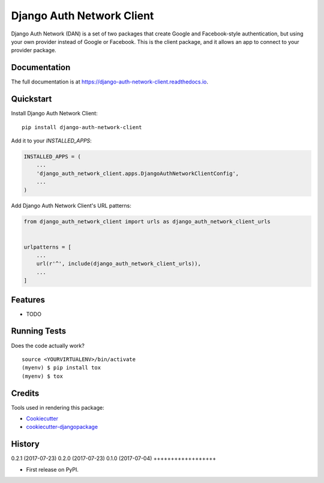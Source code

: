 =============================
Django Auth Network Client
=============================

.. image:: https://badge.fury.io/py/django-auth-network-client.svg
    :target: https://badge.fury.io/py/django-auth-network-client

.. image:: https://travis-ci.org/antoningrele/django-auth-network-client.svg?branch=master
    :target: https://travis-ci.org/antoningrele/django-auth-network-client

.. image:: https://codecov.io/gh/antoningrele/django-auth-network-client/branch/master/graph/badge.svg
    :target: https://codecov.io/gh/antoningrele/django-auth-network-client

Django Auth Network (DAN) is a set of two packages that create Google and Facebook-style authentication, but using your own provider instead of Google or Facebook. This is the client package, and it allows an app to connect to your provider package.

Documentation
-------------

The full documentation is at https://django-auth-network-client.readthedocs.io.

Quickstart
----------

Install Django Auth Network Client::

    pip install django-auth-network-client

Add it to your `INSTALLED_APPS`:

.. code-block:: python

    INSTALLED_APPS = (
        ...
        'django_auth_network_client.apps.DjangoAuthNetworkClientConfig',
        ...
    )

Add Django Auth Network Client's URL patterns:

.. code-block:: python

    from django_auth_network_client import urls as django_auth_network_client_urls


    urlpatterns = [
        ...
        url(r'^', include(django_auth_network_client_urls)),
        ...
    ]

Features
--------

* TODO

Running Tests
-------------

Does the code actually work?

::

    source <YOURVIRTUALENV>/bin/activate
    (myenv) $ pip install tox
    (myenv) $ tox

Credits
-------

Tools used in rendering this package:

*  Cookiecutter_
*  `cookiecutter-djangopackage`_

.. _Cookiecutter: https://github.com/audreyr/cookiecutter
.. _`cookiecutter-djangopackage`: https://github.com/pydanny/cookiecutter-djangopackage




History
-------

0.2.1 (2017-07-23)
0.2.0 (2017-07-23)
0.1.0 (2017-07-04)
++++++++++++++++++

* First release on PyPI.


